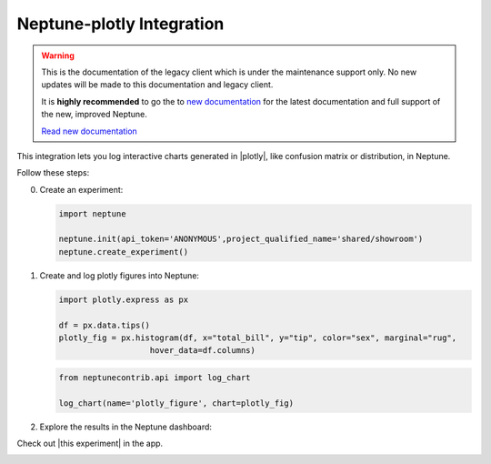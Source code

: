 .. _integrations-plotly:

Neptune-plotly Integration
==========================

.. warning::
    This is the documentation of the legacy client which is under the maintenance support only.
    No new updates will be made to this documentation and legacy client.

    It is **highly recommended** to go the to `new documentation <https://docs.neptune.ai/>`_ for the latest documentation and full support of the new, improved Neptune.

    `Read new documentation <https://docs.neptune.ai/>`_

This integration lets you log interactive charts generated in |plotly|, like confusion matrix or distribution, in Neptune.


.. image:: ../_static/images/integrations/plotly.png
   :target: ../_static/images/integrations/plotly.png
   :alt: plotly neptune.ai integration


Follow these steps:


0. Create an experiment:

   .. code-block::

        import neptune

        neptune.init(api_token='ANONYMOUS',project_qualified_name='shared/showroom')
        neptune.create_experiment()

1. Create and log plotly figures into Neptune:

   .. code-block::

        import plotly.express as px

        df = px.data.tips()
        plotly_fig = px.histogram(df, x="total_bill", y="tip", color="sex", marginal="rug",
                           hover_data=df.columns)

   .. code-block::

        from neptunecontrib.api import log_chart

        log_chart(name='plotly_figure', chart=plotly_fig)

2. Explore the results in the Neptune dashboard:

Check out |this experiment| in the app.

.. image:: ../_static/images/integrations/plotly.gif
   :target: ../_static/images/integrations/plotly.gif
   :alt: image

.. External Links

.. |plotly| raw:: html

    <a href="https://plotly.com/" target="_blank">plotly</a>

.. |this experiment| raw:: html

    <a href="https://ui.neptune.ai/o/shared/org/showroom/e/SHOW-978/artifacts?path=charts%2F&file=plotly_figure.html" target="_blank">this experiment</a>
